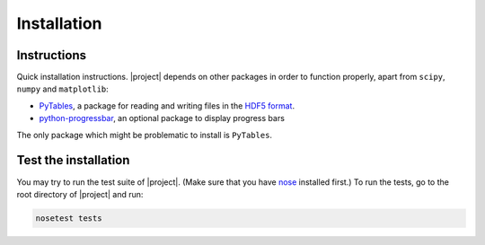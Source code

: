 .. _Installation:

Installation
************

Instructions
============

Quick installation instructions.
|project| depends on other packages in order to function properly, apart from ``scipy``, ``numpy`` and ``matplotlib``:

* `PyTables`_, a package for reading and writing files in the `HDF5 format`_.
* `python-progressbar`_, an optional package to display progress bars

    
The only package which might be problematic to install is ``PyTables``.

.. _PyTables: https://github.com/PyTables/PyTables
.. _python-progressbar: https://github.com/olivierverdier/python-progressbar
.. _Theano: https://github.com/Theano/Theano

.. _HDF5 format: http://www.hdfgroup.org/HDF5/


Test the installation
=====================

You may try to run the test suite of |project|.
(Make sure that you have `nose`_ installed first.)
To run the tests, go to the root directory of |project| and run:

.. code-block:: sh

    nosetest tests

.. _nose: http://readthedocs.org/docs/nose/en/latest/
